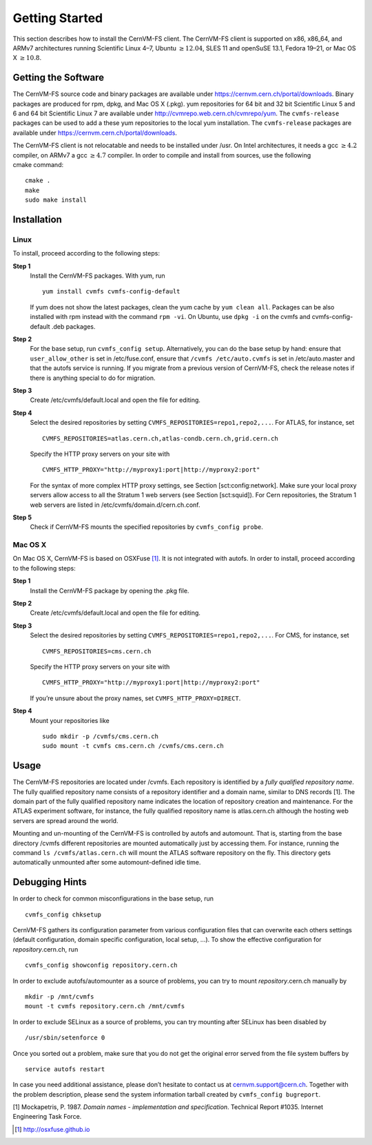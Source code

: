 Getting Started
===============

This section describes how to install the CernVM-FS client. The
CernVM-FS client is supported on x86, x86\_64, and ARMv7 architectures
running Scientific Linux 4–7, Ubuntu \ :math:`\geq12.04`, SLES 11 and
openSuSE 13.1, Fedora 19–21, or Mac OS X \ :math:`\geq 10.8`.

Getting the Software
--------------------

The CernVM-FS source code and binary packages are available under
https://cernvm.cern.ch/portal/downloads. Binary packages are produced
for rpm, dpkg, and Mac OS X (.pkg). yum repositories for 64 bit and 32
bit Scientific Linux 5 and 6 and 64 bit Scientific Linux 7 are available
under http://cvmrepo.web.cern.ch/cvmrepo/yum. The ``cvmfs-release``
packages can be used to add a these yum repositories to the local
yum installation. The ``cvmfs-release`` packages are available under
https://cernvm.cern.ch/portal/downloads.

The CernVM-FS client is not relocatable and needs to be installed under
/usr. On Intel architectures, it needs a gcc :math:`\geq 4.2` compiler,
on ARMv7 a gcc :math:`\geq 4.7` compiler. In order to compile and
install from sources, use the following cmake command:

::

      cmake .
      make
      sudo make install

Installation
------------

Linux
~~~~~

To install, proceed according to the following steps:

**Step 1**
    Install the CernVM-FS packages. With yum, run

    ::

          yum install cvmfs cvmfs-config-default

    If yum does not show the latest packages, clean the yum cache by
    ``yum clean all``. Packages can be also installed with rpm instead
    with the command ``rpm -vi``. On Ubuntu, use ``dpkg -i`` on the
    cvmfs and cvmfs-config-default .deb packages.

**Step 2**
    For the base setup, run ``cvmfs_config setup``. Alternatively, you
    can do the base setup by hand: ensure that ``user_allow_other`` is
    set in /etc/fuse.conf, ensure that ``/cvmfs /etc/auto.cvmfs`` is set
    in /etc/auto.master and that the autofs service is running. If you
    migrate from a previous version of CernVM-FS, check the release
    notes if there is anything special to do for migration.

**Step 3**
    Create /etc/cvmfs/default.local and open the file for editing.

**Step 4**
    Select the desired repositories by setting
    ``CVMFS_REPOSITORIES=repo1,repo2,...``. For ATLAS, for instance, set

    ::

          CVMFS_REPOSITORIES=atlas.cern.ch,atlas-condb.cern.ch,grid.cern.ch

    Specify the HTTP proxy servers on your site with

    ::

          CVMFS_HTTP_PROXY="http://myproxy1:port|http://myproxy2:port"

    For the syntax of more complex HTTP proxy settings, see
    Section [sct:config:network]. Make sure your local proxy servers
    allow access to all the Stratum 1 web servers (see
    Section [sct:squid]). For Cern repositories, the Stratum 1 web
    servers are listed in /etc/cvmfs/domain.d/cern.ch.conf.

**Step 5**
    Check if CernVM-FS mounts the specified repositories by
    ``cvmfs_config probe``.

Mac OS X
~~~~~~~~

On Mac OS X, CernVM-FS is based on OSXFuse\  [1]_. It is not integrated
with autofs. In order to install, proceed according to the following
steps:

**Step 1**
    Install the CernVM-FS package by opening the .pkg file.

**Step 2**
    Create /etc/cvmfs/default.local and open the file for editing.

**Step 3**
    Select the desired repositories by setting
    ``CVMFS_REPOSITORIES=repo1,repo2,...``. For CMS, for instance, set

    ::

          CVMFS_REPOSITORIES=cms.cern.ch

    Specify the HTTP proxy servers on your site with

    ::

          CVMFS_HTTP_PROXY="http://myproxy1:port|http://myproxy2:port"

    If you’re unsure about the proxy names, set
    ``CVMFS_HTTP_PROXY=DIRECT``.

**Step 4**
    Mount your repositories like

    ::

          sudo mkdir -p /cvmfs/cms.cern.ch
          sudo mount -t cvmfs cms.cern.ch /cvmfs/cms.cern.ch

Usage
-----

The CernVM-FS repositories are located under /cvmfs. Each repository is
identified by a *fully qualified repository name*. The fully qualified
repository name consists of a repository identifier and a domain name,
similar to DNS records [1]. The domain part of the fully qualified
repository name indicates the location of repository creation and
maintenance. For the ATLAS experiment software, for instance, the fully
qualified repository name is atlas.cern.ch although the hosting web
servers are spread around the world.

Mounting and un-mounting of the CernVM-FS is controlled by autofs and
automount. That is, starting from the base directory /cvmfs different
repositories are mounted automatically just by accessing them. For
instance, running the command ``ls /cvmfs/atlas.cern.ch`` will mount the
ATLAS software repository on the fly. This directory gets automatically
unmounted after some automount-defined idle time.

.. _sct_debugginghints:

Debugging Hints
---------------

In order to check for common misconfigurations in the base setup, run

::

      cvmfs_config chksetup

CernVM-FS gathers its configuration parameter from various configuration
files that can overwrite each others settings (default configuration,
domain specific configuration, local setup, …). To show the effective
configuration for *repository*.cern.ch, run

::

      cvmfs_config showconfig repository.cern.ch

In order to exclude autofs/automounter as a source of problems, you can
try to mount *repository*.cern.ch manually by

::

      mkdir -p /mnt/cvmfs
      mount -t cvmfs repository.cern.ch /mnt/cvmfs

In order to exclude SELinux as a source of problems, you can try
mounting after SELinux has been disabled by

::

      /usr/sbin/setenforce 0

Once you sorted out a problem, make sure that you do not get the
original error served from the file system buffers by

::

      service autofs restart

In case you need additional assistance, please don’t hesitate to contact
us at `cernvm.support@cern.ch <cernvm.support@cern.ch>`__. Together with
the problem description, please send the system information tarball
created by ``cvmfs_config bugreport``.

.. raw:: html

   <div id="refs" class="references">

.. raw:: html

   <div id="ref-rfc1035">

[1] Mockapetris, P. 1987. *Domain names - implementation and
specification*. Technical Report #1035. Internet Engineering Task Force.

.. raw:: html

   </div>

.. raw:: html

   </div>

.. [1]
   http://osxfuse.github.io
